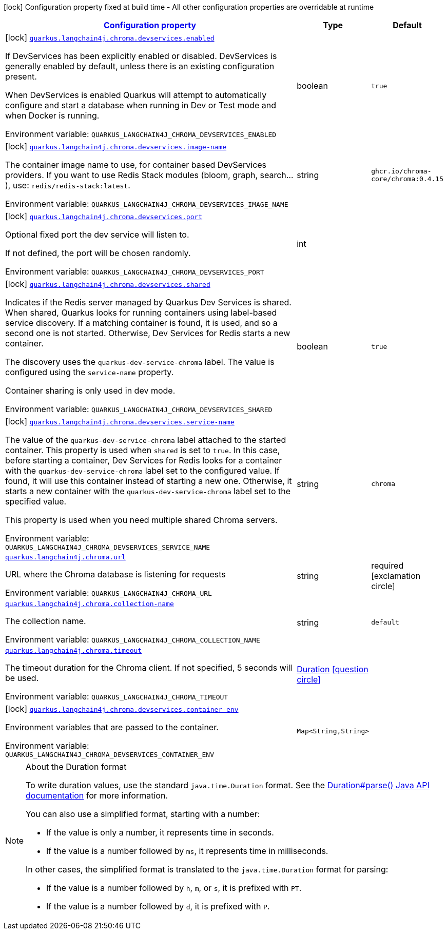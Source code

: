 
:summaryTableId: quarkus-langchain4j-chroma
[.configuration-legend]
icon:lock[title=Fixed at build time] Configuration property fixed at build time - All other configuration properties are overridable at runtime
[.configuration-reference.searchable, cols="80,.^10,.^10"]
|===

h|[[quarkus-langchain4j-chroma_configuration]]link:#quarkus-langchain4j-chroma_configuration[Configuration property]

h|Type
h|Default

a|icon:lock[title=Fixed at build time] [[quarkus-langchain4j-chroma_quarkus.langchain4j.chroma.devservices.enabled]]`link:#quarkus-langchain4j-chroma_quarkus.langchain4j.chroma.devservices.enabled[quarkus.langchain4j.chroma.devservices.enabled]`


[.description]
--
If DevServices has been explicitly enabled or disabled. DevServices is generally enabled by default, unless there is an existing configuration present.

When DevServices is enabled Quarkus will attempt to automatically configure and start a database when running in Dev or Test mode and when Docker is running.

ifdef::add-copy-button-to-env-var[]
Environment variable: env_var_with_copy_button:+++QUARKUS_LANGCHAIN4J_CHROMA_DEVSERVICES_ENABLED+++[]
endif::add-copy-button-to-env-var[]
ifndef::add-copy-button-to-env-var[]
Environment variable: `+++QUARKUS_LANGCHAIN4J_CHROMA_DEVSERVICES_ENABLED+++`
endif::add-copy-button-to-env-var[]
--|boolean 
|`true`


a|icon:lock[title=Fixed at build time] [[quarkus-langchain4j-chroma_quarkus.langchain4j.chroma.devservices.image-name]]`link:#quarkus-langchain4j-chroma_quarkus.langchain4j.chroma.devservices.image-name[quarkus.langchain4j.chroma.devservices.image-name]`


[.description]
--
The container image name to use, for container based DevServices providers. If you want to use Redis Stack modules (bloom, graph, search...), use: `redis/redis-stack:latest`.

ifdef::add-copy-button-to-env-var[]
Environment variable: env_var_with_copy_button:+++QUARKUS_LANGCHAIN4J_CHROMA_DEVSERVICES_IMAGE_NAME+++[]
endif::add-copy-button-to-env-var[]
ifndef::add-copy-button-to-env-var[]
Environment variable: `+++QUARKUS_LANGCHAIN4J_CHROMA_DEVSERVICES_IMAGE_NAME+++`
endif::add-copy-button-to-env-var[]
--|string 
|`ghcr.io/chroma-core/chroma:0.4.15`


a|icon:lock[title=Fixed at build time] [[quarkus-langchain4j-chroma_quarkus.langchain4j.chroma.devservices.port]]`link:#quarkus-langchain4j-chroma_quarkus.langchain4j.chroma.devservices.port[quarkus.langchain4j.chroma.devservices.port]`


[.description]
--
Optional fixed port the dev service will listen to.

If not defined, the port will be chosen randomly.

ifdef::add-copy-button-to-env-var[]
Environment variable: env_var_with_copy_button:+++QUARKUS_LANGCHAIN4J_CHROMA_DEVSERVICES_PORT+++[]
endif::add-copy-button-to-env-var[]
ifndef::add-copy-button-to-env-var[]
Environment variable: `+++QUARKUS_LANGCHAIN4J_CHROMA_DEVSERVICES_PORT+++`
endif::add-copy-button-to-env-var[]
--|int 
|


a|icon:lock[title=Fixed at build time] [[quarkus-langchain4j-chroma_quarkus.langchain4j.chroma.devservices.shared]]`link:#quarkus-langchain4j-chroma_quarkus.langchain4j.chroma.devservices.shared[quarkus.langchain4j.chroma.devservices.shared]`


[.description]
--
Indicates if the Redis server managed by Quarkus Dev Services is shared. When shared, Quarkus looks for running containers using label-based service discovery. If a matching container is found, it is used, and so a second one is not started. Otherwise, Dev Services for Redis starts a new container.

The discovery uses the `quarkus-dev-service-chroma` label. The value is configured using the `service-name` property.

Container sharing is only used in dev mode.

ifdef::add-copy-button-to-env-var[]
Environment variable: env_var_with_copy_button:+++QUARKUS_LANGCHAIN4J_CHROMA_DEVSERVICES_SHARED+++[]
endif::add-copy-button-to-env-var[]
ifndef::add-copy-button-to-env-var[]
Environment variable: `+++QUARKUS_LANGCHAIN4J_CHROMA_DEVSERVICES_SHARED+++`
endif::add-copy-button-to-env-var[]
--|boolean 
|`true`


a|icon:lock[title=Fixed at build time] [[quarkus-langchain4j-chroma_quarkus.langchain4j.chroma.devservices.service-name]]`link:#quarkus-langchain4j-chroma_quarkus.langchain4j.chroma.devservices.service-name[quarkus.langchain4j.chroma.devservices.service-name]`


[.description]
--
The value of the `quarkus-dev-service-chroma` label attached to the started container. This property is used when `shared` is set to `true`. In this case, before starting a container, Dev Services for Redis looks for a container with the `quarkus-dev-service-chroma` label set to the configured value. If found, it will use this container instead of starting a new one. Otherwise, it starts a new container with the `quarkus-dev-service-chroma` label set to the specified value.

This property is used when you need multiple shared Chroma servers.

ifdef::add-copy-button-to-env-var[]
Environment variable: env_var_with_copy_button:+++QUARKUS_LANGCHAIN4J_CHROMA_DEVSERVICES_SERVICE_NAME+++[]
endif::add-copy-button-to-env-var[]
ifndef::add-copy-button-to-env-var[]
Environment variable: `+++QUARKUS_LANGCHAIN4J_CHROMA_DEVSERVICES_SERVICE_NAME+++`
endif::add-copy-button-to-env-var[]
--|string 
|`chroma`


a| [[quarkus-langchain4j-chroma_quarkus.langchain4j.chroma.url]]`link:#quarkus-langchain4j-chroma_quarkus.langchain4j.chroma.url[quarkus.langchain4j.chroma.url]`


[.description]
--
URL where the Chroma database is listening for requests

ifdef::add-copy-button-to-env-var[]
Environment variable: env_var_with_copy_button:+++QUARKUS_LANGCHAIN4J_CHROMA_URL+++[]
endif::add-copy-button-to-env-var[]
ifndef::add-copy-button-to-env-var[]
Environment variable: `+++QUARKUS_LANGCHAIN4J_CHROMA_URL+++`
endif::add-copy-button-to-env-var[]
--|string 
|required icon:exclamation-circle[title=Configuration property is required]


a| [[quarkus-langchain4j-chroma_quarkus.langchain4j.chroma.collection-name]]`link:#quarkus-langchain4j-chroma_quarkus.langchain4j.chroma.collection-name[quarkus.langchain4j.chroma.collection-name]`


[.description]
--
The collection name.

ifdef::add-copy-button-to-env-var[]
Environment variable: env_var_with_copy_button:+++QUARKUS_LANGCHAIN4J_CHROMA_COLLECTION_NAME+++[]
endif::add-copy-button-to-env-var[]
ifndef::add-copy-button-to-env-var[]
Environment variable: `+++QUARKUS_LANGCHAIN4J_CHROMA_COLLECTION_NAME+++`
endif::add-copy-button-to-env-var[]
--|string 
|`default`


a| [[quarkus-langchain4j-chroma_quarkus.langchain4j.chroma.timeout]]`link:#quarkus-langchain4j-chroma_quarkus.langchain4j.chroma.timeout[quarkus.langchain4j.chroma.timeout]`


[.description]
--
The timeout duration for the Chroma client. If not specified, 5 seconds will be used.

ifdef::add-copy-button-to-env-var[]
Environment variable: env_var_with_copy_button:+++QUARKUS_LANGCHAIN4J_CHROMA_TIMEOUT+++[]
endif::add-copy-button-to-env-var[]
ifndef::add-copy-button-to-env-var[]
Environment variable: `+++QUARKUS_LANGCHAIN4J_CHROMA_TIMEOUT+++`
endif::add-copy-button-to-env-var[]
--|link:https://docs.oracle.com/javase/8/docs/api/java/time/Duration.html[Duration]
  link:#duration-note-anchor-{summaryTableId}[icon:question-circle[], title=More information about the Duration format]
|


a|icon:lock[title=Fixed at build time] [[quarkus-langchain4j-chroma_quarkus.langchain4j.chroma.devservices.container-env-container-env]]`link:#quarkus-langchain4j-chroma_quarkus.langchain4j.chroma.devservices.container-env-container-env[quarkus.langchain4j.chroma.devservices.container-env]`


[.description]
--
Environment variables that are passed to the container.

ifdef::add-copy-button-to-env-var[]
Environment variable: env_var_with_copy_button:+++QUARKUS_LANGCHAIN4J_CHROMA_DEVSERVICES_CONTAINER_ENV+++[]
endif::add-copy-button-to-env-var[]
ifndef::add-copy-button-to-env-var[]
Environment variable: `+++QUARKUS_LANGCHAIN4J_CHROMA_DEVSERVICES_CONTAINER_ENV+++`
endif::add-copy-button-to-env-var[]
--|`Map<String,String>` 
|

|===
ifndef::no-duration-note[]
[NOTE]
[id='duration-note-anchor-{summaryTableId}']
.About the Duration format
====
To write duration values, use the standard `java.time.Duration` format.
See the link:https://docs.oracle.com/en/java/javase/17/docs/api/java.base/java/time/Duration.html#parse(java.lang.CharSequence)[Duration#parse() Java API documentation] for more information.

You can also use a simplified format, starting with a number:

* If the value is only a number, it represents time in seconds.
* If the value is a number followed by `ms`, it represents time in milliseconds.

In other cases, the simplified format is translated to the `java.time.Duration` format for parsing:

* If the value is a number followed by `h`, `m`, or `s`, it is prefixed with `PT`.
* If the value is a number followed by `d`, it is prefixed with `P`.
====
endif::no-duration-note[]
